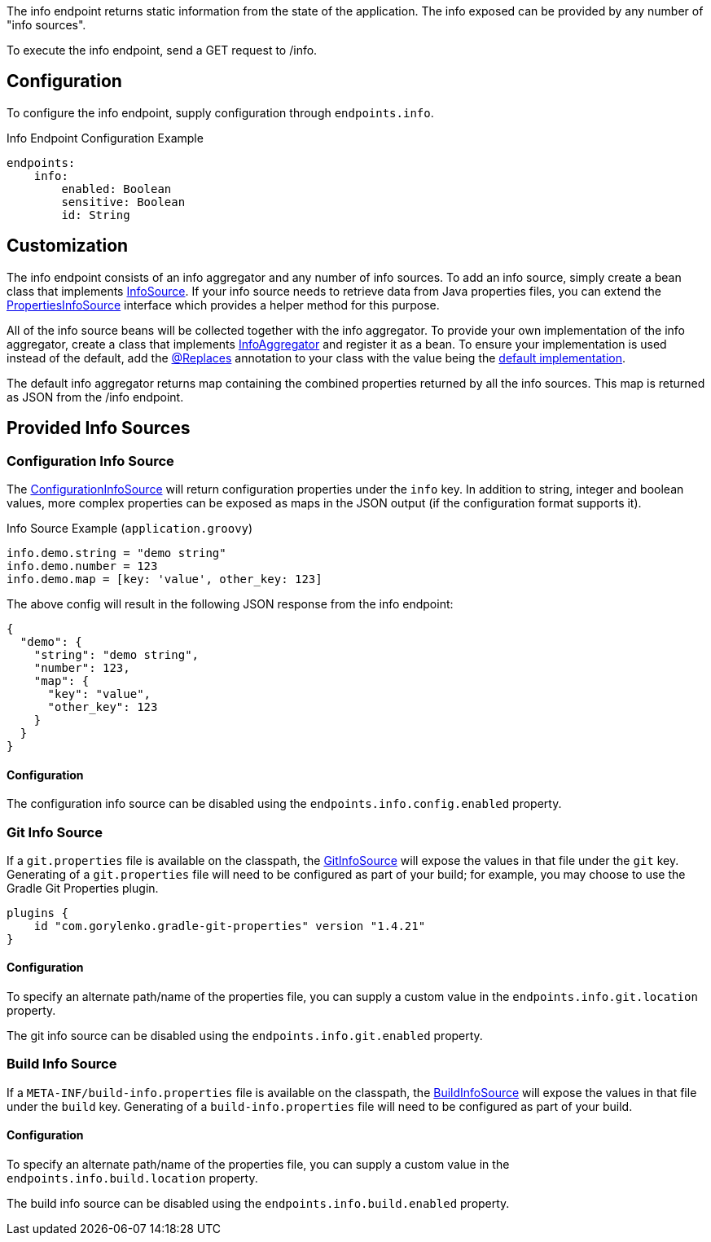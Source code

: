 The info endpoint returns static information from the state of the application. The info exposed can be provided by any number of "info sources".

To execute the info endpoint, send a GET request to /info.

== Configuration

To configure the info endpoint, supply configuration through `endpoints.info`.

.Info Endpoint Configuration Example
[source,yaml]
----
endpoints:
    info:
        enabled: Boolean
        sensitive: Boolean
        id: String
----

== Customization

The info endpoint consists of an info aggregator and any number of info sources. To add an info source, simply create a bean class that implements link:{api}/io/micronaut/management/endpoint/info/InfoSource.html[InfoSource].  If your info source needs to retrieve data from Java properties files, you can extend the link:{api}/io/micronaut/management/endpoint/info/source/PropertiesInfoSource.html[PropertiesInfoSource] interface which provides a helper method for this purpose.

All of the info source beans will be collected together with the info aggregator. To provide your own implementation of the info aggregator, create a class that implements link:{api}/io/micronaut/management/endpoint/info/InfoAggregator.html[InfoAggregator] and register it as a bean. To ensure your implementation is used instead of the default, add the link:{api}/io/micronaut/context/annotation/Replaces.html[@Replaces] annotation to your class with the value being the link:{api}/io/micronaut/management/endpoint/info/impl/RxInfoAggregator.html[default implementation].

The default info aggregator returns map containing the combined properties returned by all the info sources. This map is returned as JSON from the /info endpoint.

== Provided Info Sources

=== Configuration Info Source

The link:{api}/io/micronaut/management/endpoint/info/source/ConfigurationInfoSource.html[ConfigurationInfoSource] will return configuration properties under the `info` key. In addition to string, integer and boolean values, more complex properties can be exposed as maps in the JSON output (if the configuration format supports it).

.Info Source Example (`application.groovy`)
[source,groovy]
----
info.demo.string = "demo string"
info.demo.number = 123
info.demo.map = [key: 'value', other_key: 123]
----

The above config will result in the following JSON response from the info endpoint:

[source,json]
----
{
  "demo": {
    "string": "demo string",
    "number": 123,
    "map": {
      "key": "value",
      "other_key": 123
    }
  }
}
----

==== Configuration

The configuration info source can be disabled using the `endpoints.info.config.enabled` property.

=== Git Info Source

If a `git.properties` file is available on the classpath, the link:{api}/io/micronaut/management/endpoint/info/source/GitInfoSource.html[GitInfoSource] will expose the values in that file under the `git` key. Generating of a `git.properties` file will need to be configured as part of your build; for example, you may choose to use the Gradle Git Properties plugin.

[source,groovy]
----
plugins {
    id "com.gorylenko.gradle-git-properties" version "1.4.21"
}
----

==== Configuration

To specify an alternate path/name of the properties file, you can supply a custom value in the `endpoints.info.git.location` property.

The git info source can be disabled using the `endpoints.info.git.enabled` property.

=== Build Info Source

If a `META-INF/build-info.properties` file is available on the classpath, the link:{api}/io/micronaut/management/endpoint/info/source/BuildInfoSource.html[BuildInfoSource] will expose the values in that file under the `build` key. Generating of a `build-info.properties` file will need to be configured as part of your build.

==== Configuration

To specify an alternate path/name of the properties file, you can supply a custom value in the `endpoints.info.build.location` property.

The build info source can be disabled using the `endpoints.info.build.enabled` property.
